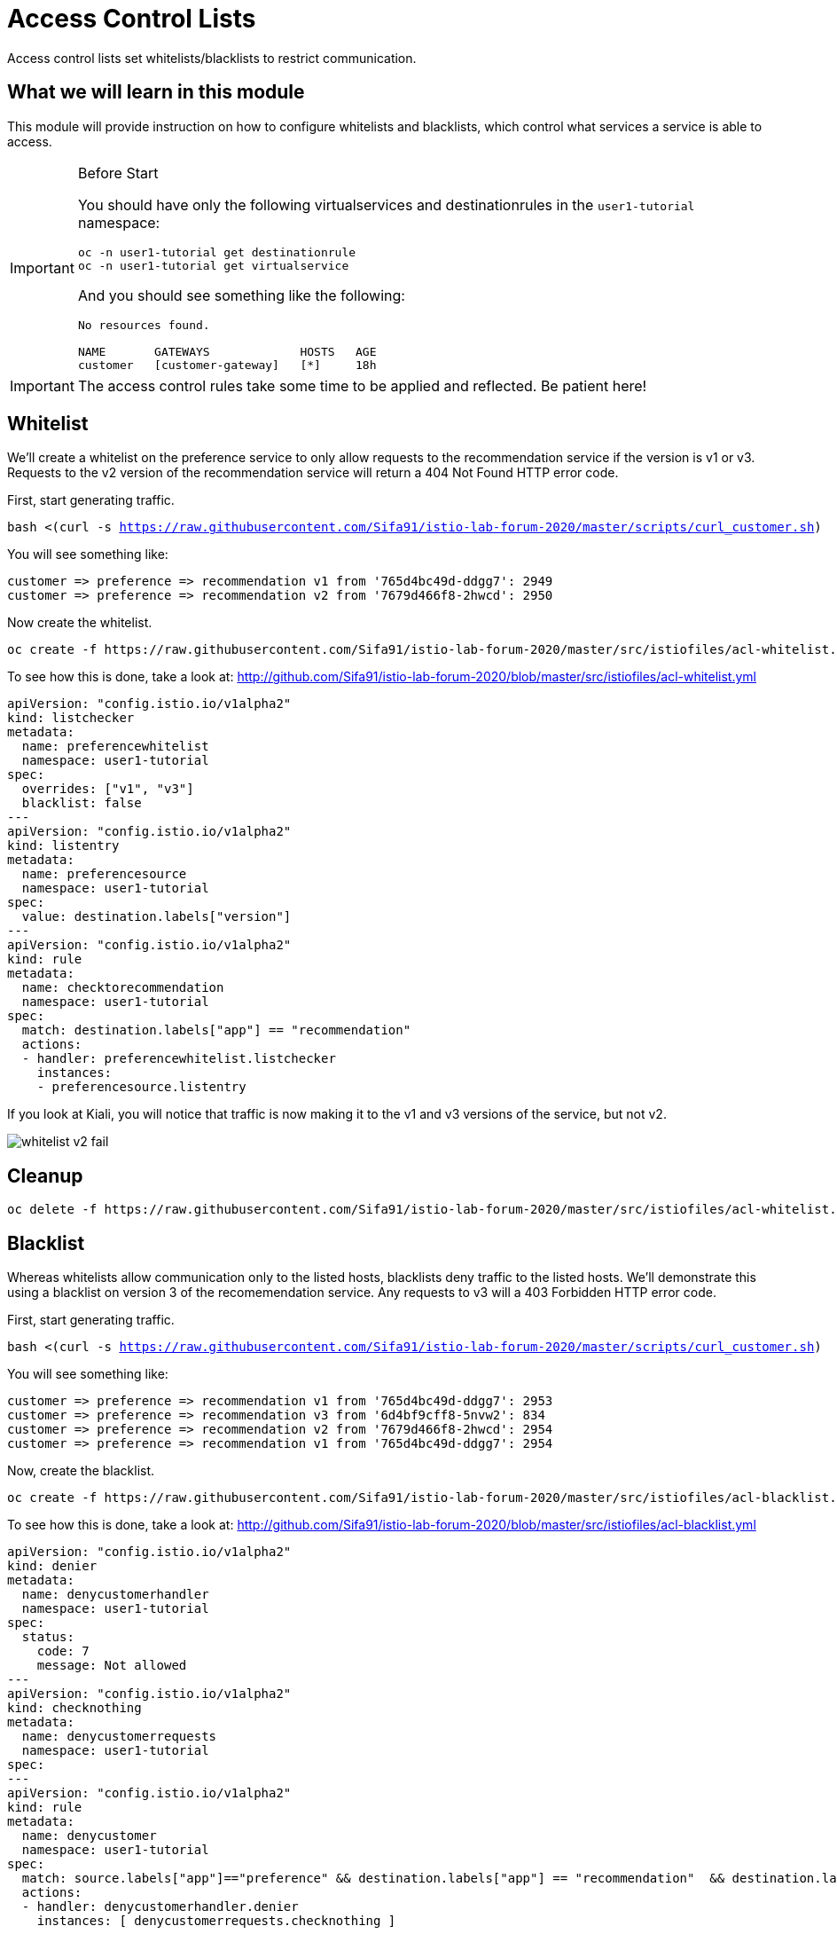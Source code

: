 = Access Control Lists

Access control lists set whitelists/blacklists to restrict communication. 

:toc:

== What we will learn in this module
This module will provide instruction on how to configure whitelists and blacklists,
which control what services a service is able to access. 

[IMPORTANT]
.Before Start
====
You should have only the following virtualservices and destinationrules in
the `user1-tutorial` namespace:

[source,bash,subs="+macros,+attributes",role="copypaste"]
----
oc -n user1-tutorial get destinationrule
oc -n user1-tutorial get virtualservice
----

And you should see something like the following:

----
No resources found.

NAME       GATEWAYS             HOSTS   AGE
customer   [customer-gateway]   [*]     18h
----
====

[IMPORTANT]
====
The access control rules take some time to be applied and reflected. Be patient here!
====

[#whitelist]
== Whitelist
We’ll create a whitelist on the preference service to only allow requests to
the recommendation service if the version is v1 or v3. Requests to the v2
version of the recommendation service will return a 404 Not Found HTTP error
code.

First, start generating traffic. 

[source,bash,subs="+macros,+attributes",role="copypaste"]
----
bash <(curl -s https://raw.githubusercontent.com/Sifa91/istio-lab-forum-2020/master/scripts/curl_customer.sh)
----

You will see something like:

----
customer => preference => recommendation v1 from '765d4bc49d-ddgg7': 2949
customer => preference => recommendation v2 from '7679d466f8-2hwcd': 2950
----

Now create the whitelist. 

[source,bash,role="copypaste"]
----
oc create -f https://raw.githubusercontent.com/Sifa91/istio-lab-forum-2020/master/src/istiofiles/acl-whitelist.yml
----

To see how this is done, take a look at:
http://github.com/Sifa91/istio-lab-forum-2020/blob/master/src/istiofiles/acl-whitelist.yml

[source, yaml]
----
apiVersion: "config.istio.io/v1alpha2"
kind: listchecker
metadata:
  name: preferencewhitelist
  namespace: user1-tutorial
spec:
  overrides: ["v1", "v3"]
  blacklist: false
---
apiVersion: "config.istio.io/v1alpha2"
kind: listentry
metadata:
  name: preferencesource
  namespace: user1-tutorial
spec:
  value: destination.labels["version"]
---
apiVersion: "config.istio.io/v1alpha2"
kind: rule
metadata:
  name: checktorecommendation
  namespace: user1-tutorial
spec:
  match: destination.labels["app"] == "recommendation"
  actions:
  - handler: preferencewhitelist.listchecker
    instances:
    - preferencesource.listentry
----

If you look at Kiali, you will notice that traffic is now making it to the v1
and v3 versions of the service, but not v2.

image::whitelist_v2_fail.png[]


[#whitelist-cleanup]
== Cleanup

[source,bash,role="copypaste"]
----
oc delete -f https://raw.githubusercontent.com/Sifa91/istio-lab-forum-2020/master/src/istiofiles/acl-whitelist.yml
----

[#blacklist]
== Blacklist
Whereas whitelists allow communication only to the listed hosts, blacklists
deny traffic to the listed hosts. We'll demonstrate this using a blacklist on
version 3 of the recomemendation service. Any requests to v3 will a 403
Forbidden HTTP error code.

First, start generating traffic. 

[source,bash,subs="+macros,+attributes",role="copypaste"]
----
bash <(curl -s https://raw.githubusercontent.com/Sifa91/istio-lab-forum-2020/master/scripts/curl_customer.sh)
----

You will see something like:

----
customer => preference => recommendation v1 from '765d4bc49d-ddgg7': 2953
customer => preference => recommendation v3 from '6d4bf9cff8-5nvw2': 834
customer => preference => recommendation v2 from '7679d466f8-2hwcd': 2954
customer => preference => recommendation v1 from '765d4bc49d-ddgg7': 2954
----

Now, create the blacklist.

[source,bash,role="copypaste"]
----
oc create -f https://raw.githubusercontent.com/Sifa91/istio-lab-forum-2020/master/src/istiofiles/acl-blacklist.yml
----

To see how this is done, take a look at:
http://github.com/Sifa91/istio-lab-forum-2020/blob/master/src/istiofiles/acl-blacklist.yml

[source, yaml]
----
apiVersion: "config.istio.io/v1alpha2"
kind: denier
metadata:
  name: denycustomerhandler
  namespace: user1-tutorial
spec:
  status:
    code: 7
    message: Not allowed
---
apiVersion: "config.istio.io/v1alpha2"
kind: checknothing
metadata:
  name: denycustomerrequests
  namespace: user1-tutorial
spec:
---
apiVersion: "config.istio.io/v1alpha2"
kind: rule
metadata:
  name: denycustomer
  namespace: user1-tutorial
spec:
  match: source.labels["app"]=="preference" && destination.labels["app"] == "recommendation"  && destination.labels["version"] == "v3"
  actions:
  - handler: denycustomerhandler.denier
    instances: [ denycustomerrequests.checknothing ]
----

If we look at Kiali, we can now see that requests to the v3 version of the
service are failing.

image::blacklist_v3_blocked.png[]

[#blacklist-cleanup]
== Cleanup

[source,bash,role="copypaste"]
----
oc delete -f https://raw.githubusercontent.com/Sifa91/istio-lab-forum-2020/master/src/istiofiles/acl-blacklist.yml
----
